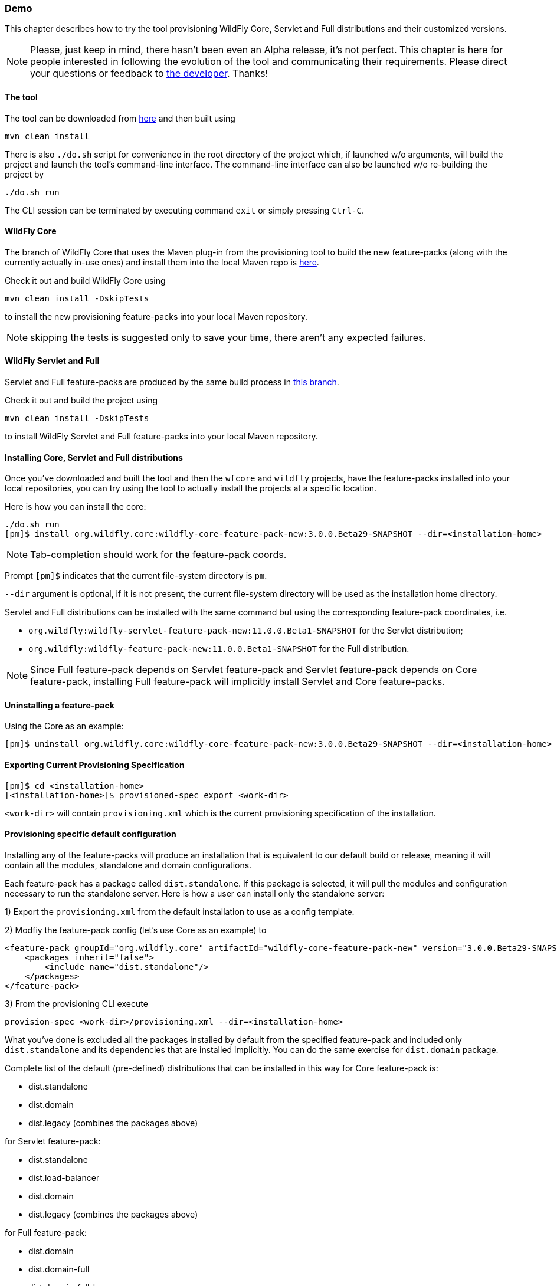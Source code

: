 ### Demo

This chapter describes how to try the tool provisioning WildFly Core, Servlet and Full distributions and their customized versions.

NOTE: Please, just keep in mind, there hasn't been even an Alpha release, it's not perfect. This chapter is here for people interested in following the evolution of the tool and communicating their requirements. Please direct your questions or feedback to mailto:olubyans@redhat.com[the developer]. Thanks!

#### The tool

The tool can be downloaded from https://github.com/aloubyansky/pm/tree/demo[here] and then built using
[options="nowrap"]
 mvn clean install

There is also `./do.sh` script for convenience in the root directory of the project which, if launched w/o arguments, will build the project and launch the tool's command-line interface.
The command-line interface can also be launched w/o re-building the project by
[options="nowrap"]
 ./do.sh run

The CLI session can be terminated by executing command `exit` or simply pressing `Ctrl-C`.

#### WildFly Core

The branch of WildFly Core that uses the Maven plug-in from the provisioning tool to build the new feature-packs (along with the currently actually in-use ones) and install them into the local Maven repo is https://github.com/aloubyansky/wildfly-core/tree/new-feature-pack-demo[here].

Check it out and build WildFly Core using
[options="nowrap"]
 mvn clean install -DskipTests

to install the new provisioning feature-packs into your local Maven repository.

NOTE: skipping the tests is suggested only to save your time, there aren't any expected failures.

#### WildFly Servlet and Full

Servlet and Full feature-packs are produced by the same build process in https://github.com/aloubyansky/wildfly/tree/new-feature-pack-demo[this branch].

Check it out and build the project using
[options="nowrap"]
 mvn clean install -DskipTests

to install WildFly Servlet and Full feature-packs into your local Maven repository.

#### Installing Core, Servlet and Full distributions

Once you've downloaded and built the tool and then the `wfcore` and `wildfly` projects, have the feature-packs installed into your local repositories, you can try using the tool to actually install the projects at a specific location.

Here is how you can install the core:

[options="nowrap"]
 ./do.sh run
 [pm]$ install org.wildfly.core:wildfly-core-feature-pack-new:3.0.0.Beta29-SNAPSHOT --dir=<installation-home>

NOTE: Tab-completion should work for the feature-pack coords.

Prompt `[pm]$` indicates that the current file-system directory is `pm`.

`--dir` argument is optional, if it is not present, the current file-system directory will be used as the installation home directory.

Servlet and Full distributions can be installed with the same command but using the corresponding feature-pack coordinates, i.e.

 * `org.wildfly:wildfly-servlet-feature-pack-new:11.0.0.Beta1-SNAPSHOT` for the Servlet distribution;
 * `org.wildfly:wildfly-feature-pack-new:11.0.0.Beta1-SNAPSHOT` for the Full distribution.

NOTE: Since Full feature-pack depends on Servlet feature-pack and Servlet feature-pack depends on Core feature-pack, installing Full feature-pack will implicitly install Servlet and Core feature-packs.

#### Uninstalling a feature-pack

Using the Core as an example:

[options="nowrap"]
 [pm]$ uninstall org.wildfly.core:wildfly-core-feature-pack-new:3.0.0.Beta29-SNAPSHOT --dir=<installation-home>

#### Exporting Current Provisioning Specification

[options="nowrap"]
 [pm]$ cd <installation-home>
 [<installation-home>]$ provisioned-spec export <work-dir>

`<work-dir>` will contain `provisioning.xml` which is the current provisioning specification of the installation.

#### Provisioning specific default configuration

Installing any of the feature-packs will produce an installation that is equivalent to our default build or release, meaning it will contain all the modules, standalone and domain configurations.

Each feature-pack has a package called `dist.standalone`. If this package is selected, it will pull the modules and configuration necessary to run the standalone server. Here is how a user can install only the standalone server:

1) Export the `provisioning.xml` from the default installation to use as a config template.

2) Modfiy the feature-pack config (let's use Core as an example) to

[options="nowrap"]
    <feature-pack groupId="org.wildfly.core" artifactId="wildfly-core-feature-pack-new" version="3.0.0.Beta29-SNAPSHOT">
        <packages inherit="false">
            <include name="dist.standalone"/>
        </packages>
    </feature-pack>

3) From the provisioning CLI execute
[options="nowrap"]
 provision-spec <work-dir>/provisioning.xml --dir=<installation-home>

What you've done is excluded all the packages installed by default from the specified feature-pack and included only `dist.standalone` and its dependencies that are installed implicitly.
You can do the same exercise for `dist.domain` package.

Complete list of the default (pre-defined) distributions that can be installed in this way for Core feature-pack is:

 * dist.standalone
 * dist.domain
 * dist.legacy (combines the packages above)

for Servlet feature-pack:

 * dist.standalone
 * dist.load-balancer
 * dist.domain
 * dist.legacy (combines the packages above)

for Full feature-pack:

 * dist.domain
 * dist.domain-full
 * dist.domain-full-ha
 * dist.domain-ha
 * dist.domain-load-balancer
 * dist.standalone
 * dist.standalone-full
 * dist.standalone-full-ha
 * dist.standalone-ha
 * dist.legacy (combines the packages above)

You can try customizing the installation further by including and/or excluding specific packages that represent modules and subsystems in the same way.

